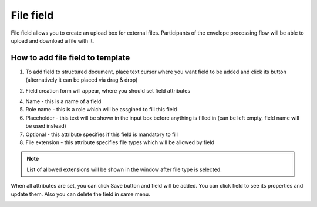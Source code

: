 ==========
File field
==========

File field allows you to create an upload box for external files. Participants of the envelope processing flow will be able to upload and download a file with it.

How to add file field to template
=================================

1. To add field to structured document, place text cursor where you want field to be added and click its button (alternatively it can be placed via drag & drop)

.. image:: pic_file/fileIcon.png
   :width: 600
   :align: center

2. Field creation form will appear, where you should set field attributes

.. image:: pic_file/fileModal.png
   :width: 600
   :align: center

4. Name - this is a name of a field
5. Role name - this is a role which will be assgined to fill this field
6. Placeholder - this text will be shown in the input box before anything is filled in (can be left empty, field name will be used instead)
7. Optional - this attribute specifies if this field is mandatory to fill
8. File extension - this attribute specifies file types which will be allowed by field

.. note:: List of allowed extensions will be shown in the window after file type is selected.

When all attributes are set, you can click Save button and field will be added. You can click field to see its properties and update them. Also you can delete the field in same menu.

.. image:: pic_file/fileStructured.png
   :width: 600
   :align: center